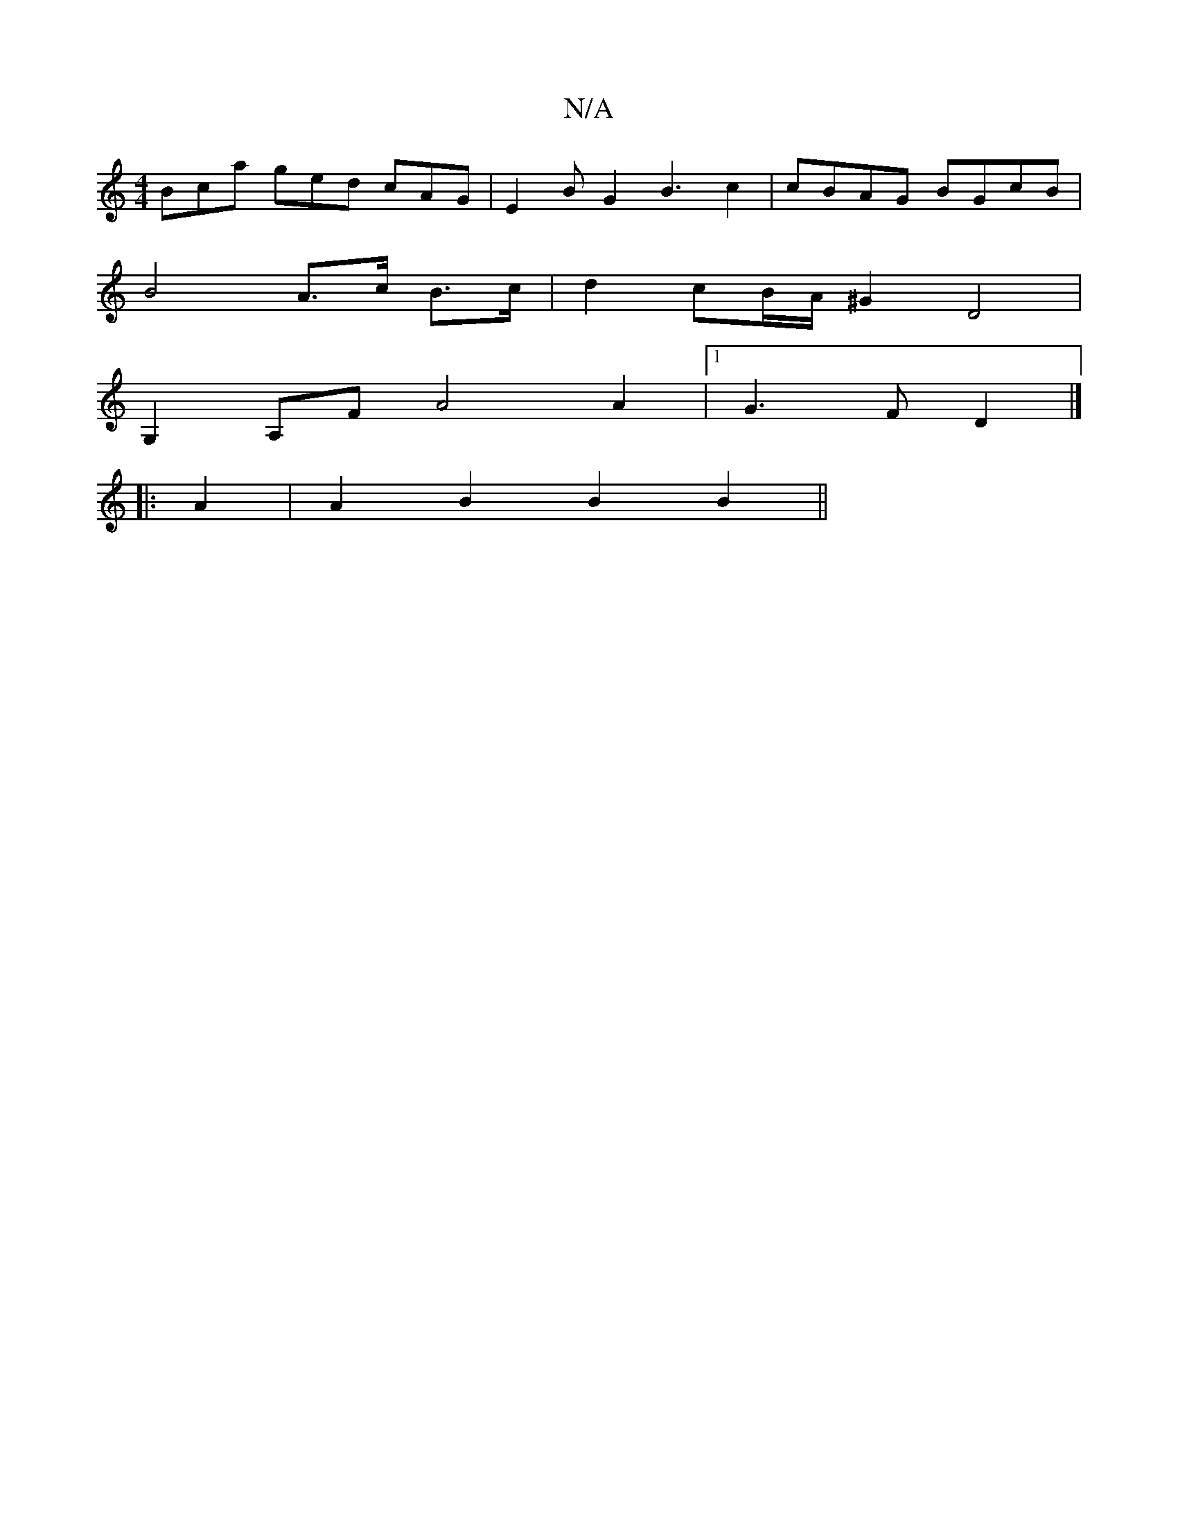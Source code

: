 X:1
T:N/A
M:4/4
R:N/A
K:Cmajor
Bca ged cAG | E2 B G2 B3 c2|cBAG BGcB|
B4 A>c B>c | d2 cB/A/ ^G2 D4 |
G,2 A,F  A4A2 |1 G3 F D2 |]
|:A2|A2B2 B2 B2||

B3 B B2 | A2 A/2G<B d2 A2 | G2 G2 F3D | E4 DE|FE (3E/F/G A2 G|
d2 C2 CA,CD:|2 GFG F